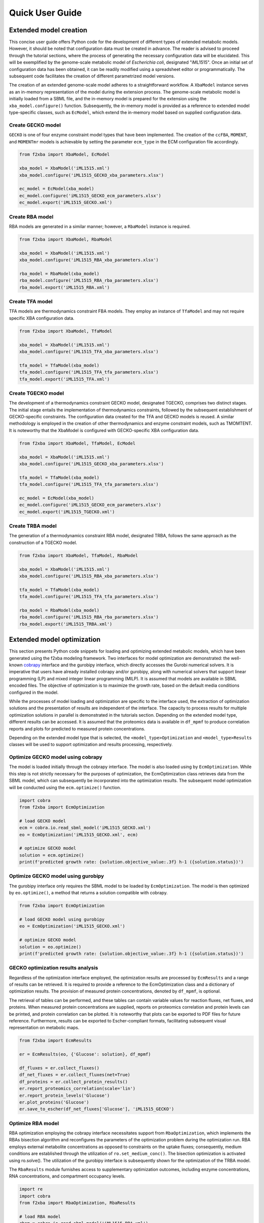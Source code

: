 Quick User Guide
================


Extended model creation
-----------------------

This concise user guide offers Python code for the development of different types of extended metabolic models. However, it should be noted that configuration data must be created in advance. The reader is advised to proceed through the tutorial sections, where the process of generating the necessary configuration data will be elucidated. This will be exemplified by the genome-scale metabolic model of *Escherichia coli*, designated "iML1515". Once an initial set of configuration data has been obtained, it can be readily modified using a spreadsheet editor or programmatically. The subsequent code facilitates the creation of different parametrized model versions.

The creation of an extended genome-scale model adheres to a straightforward workflow. A ``XbaModel`` instance serves as an in-memory representation of the model during the extension process. The genome-scale metabolic model is initially loaded from a SBML file, and the in-memory model is prepared for the extension using the ``xba_model.configure()`` function. Subsequently, the in-memory model is provided as a reference to extended model type-specific classes, such as ``EcModel``, which extend the in-memory model based on supplied configuration data.


Create GECKO model
^^^^^^^^^^^^^^^^^^

``GECKO`` is one of four enzyme constraint model types that have been implemented. The creation of the ``ccFBA``, ``MOMENT``, and ``MOMENTmr`` models is achievable by setting the parameter ``ecm_type`` in the ECM configuration file accordingly.

.. code-block:: python

   from f2xba import XbaModel, EcModel

   xba_model = XbaModel('iML1515.xml')
   xba_model.configure('iML1515_GECKO_xba_parameters.xlsx')

   ec_model = EcModel(xba_model)
   ec_model.configure('iML1515_GECKO_ecm_parameters.xlsx')
   ec_model.export('iML1515_GECKO.xml')


Create RBA model
^^^^^^^^^^^^^^^^

RBA models are generated in a similar manner; however, a ``RbaModel`` instance is required.

.. code-block:: python

   from f2xba import XbaModel, RbaModel

   xba_model = XbaModel('iML1515.xml')
   xba_model.configure('iML1515_RBA_xba_parameters.xlsx')

   rba_model = RbaModel(xba_model)
   rba_model.configure('iML1515_RBA_rba_parameters.xlsx')
   rba_model.export('iML1515_RBA.xml')


Create TFA model
^^^^^^^^^^^^^^^^

TFA models are thermodynamics constraint FBA models. They employ an instance of ``TfaModel`` and may not require specific XBA configuration data.

.. code-block:: python

   from f2xba import XbaModel, TfaModel

   xba_model = XbaModel('iML1515.xml')
   xba_model.configure('iML1515_TFA_xba_parameters.xlsx')

   tfa_model = TfaModel(xba_model)
   tfa_model.configure('iML1515_TFA_tfa_parameters.xlsx')
   tfa_model.export('iML1515_TFA.xml')
  

Create TGECKO model
^^^^^^^^^^^^^^^^^^^

The development of a thermodynamics constraint GECKO model, designated TGECKO, comprises two distinct stages. The initial stage entails the implementation of thermodynamics constraints, followed by the subsequent establishment of GECKO-specific constraints. The configuration data created for the TFA and GECKO models is reused. A similar methodology is employed in the creation of other thermodynamics and enzyme constraint models, such as TMOMTENT. It is noteworthy that the XbaModel is configured with GECKO-specific XBA configuration data.

.. code-block:: python

   from f2xba import XbaModel, TfaModel, EcModel

   xba_model = XbaModel('iML1515.xml')
   xba_model.configure('iML1515_GECKO_xba_parameters.xlsx')

   tfa_model = TfaModel(xba_model)
   tfa_model.configure('iML1515_TFA_tfa_parameters.xlsx')

   ec_model = EcModel(xba_model)
   ec_model.configure('iML1515_GECKO_ecm_parameters.xlsx')
   ec_model.export('iML1515_TGECKO.xml')


Create TRBA model
^^^^^^^^^^^^^^^^^

The generation of a thermodynamics constraint RBA model, designated TRBA, follows the same approach as the construction of a TGECKO model.

.. code-block:: python

   from f2xba import XbaModel, TfaModel, RbaModel

   xba_model = XbaModel('iML1515.xml')
   xba_model.configure('iML1515_RBA_xba_parameters.xlsx')

   tfa_model = TfaModel(xba_model)
   tfa_model.configure('iML1515_TFA_tfa_parameters.xlsx')

   rba_model = RbaModel(xba_model)
   rba_model.configure('iML1515_RBA_rba_parameters.xlsx')
   rba_model.export('iML1515_TRBA.xml')


Extended model optimization
---------------------------

This section presents Python code snippets for loading and optimizing extended metabolic models, which have been generated using the f2xba modeling framework. Two interfaces for model optimization are demonstrated: the well-known `cobrapy <https://cobrapy.readthedocs.io/en/latest/>`_ interface and the gurobipy interface, which directly accesses the Gurobi numerical solvers. It is imperative that users have already installed cobrapy and/or gurobipy, along with numerical solvers that support linear programming (LP) and mixed integer linear programming (MILP). It is assumed that models are available in SBML encoded files. The objective of optimization is to maximize the growth rate, based on the default media conditions configured in the model.

While the processes of model loading and optimization are specific to the interface used, the extraction of optimization solutions and the presentation of results are independent of the interface. The capacity to process results for multiple optimization solutions in parallel is demonstrated in the tutorials section. Depending on the extended model type, different results can be accessed. It is assumed that the proteomics data is available in ``df_mpmf`` to produce correlation reports and plots for predicted to measured protein concentrations.

Depending on the extended model type that is selected, the ``<model_type>Optimization`` and ``<model_type>Results`` classes will be used to support optimization and results processing, respectively.


Optimize GECKO model using cobrapy
^^^^^^^^^^^^^^^^^^^^^^^^^^^^^^^^^^

The model is loaded initially through the cobrapy interface. The model is also loaded using by ``EcmOptimization``. While this step is not strictly necessary for the purposes of optimization, the EcmOptimization class retrieves data from the SBML model, which can subsequently be incorporated into the optimization results. The subsequent model optimization will be conducted using the ``ecm.optimize()`` function.

.. code-block:: python

   import cobra
   from f2xba import EcmOptimization

   # load GECKO model
   ecm = cobra.io.read_sbml_model('iML1515_GECKO.xml')
   eo = EcmOptimization('iML1515_GECKO.xml', ecm)

   # optimize GECKO model
   solution = ecm.optimize()
   print(f'predicted growth rate: {solution.objective_value:.3f} h-1 ({solution.status})')


Optimize GECKO model using gurobipy
^^^^^^^^^^^^^^^^^^^^^^^^^^^^^^^^^^^

The gurobipy interface only requires the SBML model to be loaded by ``EcmOptimization``. The model is then optimized by ``eo.optimize()``, a method that returns a solution compatible with cobrapy.

.. code-block:: python

   from f2xba import EcmOptimization

   # load GECKO model using gurobipy
   eo = EcmOptimization('iML1515_GECKO.xml')

   # optimize GECKO model
   solution = eo.optimize()
   print(f'predicted growth rate: {solution.objective_value:.3f} h-1 ({solution.status})')


GECKO optimization results analysis
^^^^^^^^^^^^^^^^^^^^^^^^^^^^^^^^^^^

Regardless of the optimization interface employed, the optimization results are processed by ``EcmResults`` and a range of results can be retrieved. It is required to provide a reference to the EcmOptimization class and a dictionary of optimization results. The provision of measured protein concentrations, denoted by ``df_mpmf``, is optional.

The retrieval of tables can be performed, and these tables can contain variable values for reaction fluxes, net fluxes, and proteins. When measured protein concentrations are supplied, reports on proteomics correlation and protein levels can be printed, and protein correlation can be plotted. It is noteworthy that plots can be exported to PDF files for future reference. Furthermore, results can be exported to Escher-compliant formats, facilitating subsequent visual representation on metabolic maps.

.. code-block:: python

   from f2xba import EcmResults

   er = EcmResults(eo, {'Glucose': solution}, df_mpmf)

   df_fluxes = er.collect_fluxes()
   df_net_fluxes = er.collect_fluxes(net=True)
   df_proteins = er.collect_protein_results()
   er.report_proteomics_correlation(scale='lin')
   er.report_protein_levels('Glucose')
   er.plot_proteins('Glucose')  
   er.save_to_escher(df_net_fluxes['Glucose'], 'iML1515_GECKO')


Optimize RBA model
^^^^^^^^^^^^^^^^^^

RBA optimization employing the cobrapy interface necessitates support from ``RbaOptimization``, which implements the RBAs bisection algorithm and reconfigures the parameters of the optimization problem during the optimization run. RBA employs external metabolite concentrations as opposed to constraints on the uptake fluxes; consequently, medium conditions are established through the utilization of ``ro.set_medium_conc()``. The bisection optimization is activated using ro.solve(). The utilization of the gurobipy interface is subsequently shown for the optimization of the TRBA model.

The ``RbaResults`` module furnishes access to supplementary optimization outcomes, including enzyme concentrations, RNA concentrations, and compartment occupancy levels.

.. code-block:: python

   import re
   import cobra
   from f2xba import RbaOptimization, RbaResults

   # load RBA model
   rbam = cobra.io.read_sbml_model('iML1515_RBA.xml')
   ro = RbaOptimization('iML1515_RBA.xml', rbam)

   # convert uptake fluxes to relative external medium concentrations
   sigma = ro.avg_enz_saturation
   importer_km = ro.importer_km
   rel_mmol_per_l =  (sigma / (1.0-min(sigma, .99))) * importer_km
   ex_sidx2mmol_per_l = {ex_ridx[3:]: rel_mmol_per_l for ex_ridx in rbam.medium}
   ex_sidx2mmol_per_l['h_e'] = 100.0 * sigma   # H-symport reactions not to be constraint by proton concentration
   ro.set_medium_conc(ex_sidx2mmol_per_l)

   # optimize RBA model
   solution = ro.solve(gr_min=0.01, gr_max=1.2, bisection_tol=1e-3)
   print(f'predicted growth rate: {solution.objective_value:.3f} h-1 ({solution.status})')    

   # RBA optimization results analysis
   rr = RbaResults(ro, {'Glucose': solution}, df_mpmf)
   df_fluxes = rr.collect_fluxes()
   df_all_net_fluxes = rr.collect_fluxes(net=True)    
   metabolic_rids = [rid for rid in list(df_all_net_fluxes.index) if re.match('(PROD)|(DEGR)', rid) is None]
   synthesis_rids = [rid for rid in list(df_all_net_fluxes.index) if re.match('(PROD)|(DEGR)', rid)]
   df_net_fluxes = df_all_net_fluxes.loc[metabolic_rids]
   df_synt_fluxes = df_all_net_fluxes.loc[synthesis_rids]

   # additional results with RBA
   df_proteins = rr.collect_protein_results('mg_per_gP')
   df_enzyme_conc = rr.collect_enzyme_results('µmol_per_gDW')
   df_rna_conc = rr.collect_rna_results('µmol_per_gDW')
   df_occupancy = rr.collect_density_results()
   df_capacity = rr.collect_density_results(capacity=True)

   rr.report_proteomics_correlation(scale='lin')
   rr.report_proteomics_correlation(scale='log')
   rr.report_protein_levels('Glucose')
   rr.plot_proteins('Glucose')


Optimize TGECKO model
^^^^^^^^^^^^^^^^^^^^^

The optimization results, are a combination of GECKO and TFA optimization results.

.. code-block:: python

   import numpy as np
   import cobra
   from f2xba import EcmOptimization, EcmResults

   # load TGECKO model
   ecm = cobra.io.read_sbml_model('iML1515_TGECKO.xml')
   eo = EcmOptimization('iML1515_TGECKO.xml', ecm)

   # optional - fix metabolite concentrations to metabolomics
   metabolomics = {'atp_c': 0.00356, 'adp_c': 0.000116, 'gtp_c': 0.001660, 'gdp_c': 0.000203}
   molar_bounds = {sid: (mmol_per_l/1.5, mmol_per_l*1.5) for sid, mmol_per_l in  metabolomics.items()}
   for sid, (lb, ub) in molar_bounds.items():
       ecm.reactions.get_by_id('V_LC_' + sid).bounds = (np.log(lb), np.log(ub))

   # optimize TGECKO model
   solution = ecm.optimize()
   print(f'predicted growth rate: {solution.objective_value:.3f} h-1 ({solution.status})')

   # TGECKO optimization results analysis
   er = EcmResults(eo, {'Glucose': solution}, df_mpmf)
   df_fluxes = er.collect_fluxes()
   df_net_fluxes = er.collect_fluxes(net=True)
   df_proteins = er.collect_protein_results()
   df_species_conc = er.collect_species_conc()

   er.report_proteomics_correlation(scale='lin')
   er.report_protein_levels('Glucose')
   er.plot_proteins('Glucose')  


Optimize TRBA model
^^^^^^^^^^^^^^^^^^^

The optimization of the TRBA is demonstrated using the gurobipy interface, which is significantly faster than using cobrapy. Metabolite concentrations are integrated with the function ``ro.set_tfa_metab_concentrations()``. The optimization results obtained from this method represent a combination of the RBA and TFA optimization results.

.. code-block:: python

   import re
   from f2xba import RbaOptimization, RbaResults

   # load TRBA model - using gurobipy interface
   ro = RbaOptimization('iML1515_TRBA.xml')

   # optional - fix metabolite concentrations to metabolomics
   metabolomics = {'atp_c': 0.00356, 'adp_c': 0.000116, 'gtp_c': 0.001660, 'gdp_c': 0.000203}
   molar_bounds = {sid: (mmol_per_l/1.5, mmol_per_l*1.5) for sid, mmol_per_l in  metabolomics.items()}
   orig_concs = ro.set_tfa_metab_concentrations(molar_bounds)

   # convert uptake fluxes to relative external medium concentrations
   sigma = ro.avg_enz_saturation
   importer_km = ro.importer_km
   uptake_rids = ro.m_dict['reactions'].loc[ro.uptake_rids]['fbcLb']
   rel_mmol_per_l =  (sigma / (1.0-min(sigma, .99))) * importer_km
   ex_sidx2mmol_per_l = {ex_ridx[5:]: rel_mmol_per_l for ex_ridx in uptake_rids[uptake_rids < 0.0].index}
   ex_sidx2mmol_per_l['h_e'] = 100.0 * sigma   # H-symport reactions not to be constraint by proton concentration
   ro.set_medium_conc(ex_sidx2mmol_per_l)

   # optimize TRBA model
   solution = ro.solve(gr_min=0.01, gr_max=1.2, bisection_tol=1e-3)
   print(f'predicted growth rate: {solution.objective_value:.3f} h-1 ({solution.status})')    

   # TRBA optimization results analysis
   rr = RbaResults(ro, {'Glucose': solution}, df_mpmf)
   df_fluxes = rr.collect_fluxes()
   df_all_net_fluxes = rr.collect_fluxes(net=True)    
   metabolic_rids = [rid for rid in list(df_all_net_fluxes.index) if re.match('(PROD)|(DEGR)', rid) is None]
   synthesis_rids = [rid for rid in list(df_all_net_fluxes.index) if re.match('(PROD)|(DEGR)', rid)]
   df_net_fluxes = df_all_net_fluxes.loc[metabolic_rids]
   df_synt_fluxes = df_all_net_fluxes.loc[synthesis_rids]
   df_proteins = rr.collect_protein_results('mg_per_gP')
   df_enzyme_conc = rr.collect_enzyme_results('µmol_per_gDW')
   df_rna_conc = rr.collect_rna_results('µmol_per_gDW')
   df_occupancy = rr.collect_density_results()
   df_capacity = rr.collect_density_results(capacity=True)
   df_species_conc = rr.collect_species_conc()

   rr.report_proteomics_correlation(scale='lin')
   rr.report_proteomics_correlation(scale='log')
   rr.report_protein_levels('Glucose')
   rr.plot_proteins('Glucose')

